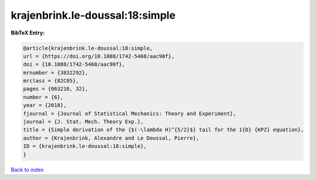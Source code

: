 krajenbrink.le-doussal:18:simple
================================

.. :cite:t:`krajenbrink.le-doussal:18:simple`

.. bibliography:: ../../All.bib

**BibTeX Entry:**

.. code-block:: bibtex

   @article{krajenbrink.le-doussal:18:simple,
   url = {https://doi.org/10.1088/1742-5468/aac90f},
   doi = {10.1088/1742-5468/aac90f},
   mrnumber = {3832292},
   mrclass = {82C05},
   pages = {063210, 32},
   number = {6},
   year = {2018},
   fjournal = {Journal of Statistical Mechanics: Theory and Experiment},
   journal = {J. Stat. Mech. Theory Exp.},
   title = {Simple derivation of the {$(-\lambda H)^{5/2}$} tail for the 1{D} {KPZ} equation},
   author = {Krajenbrink, Alexandre and Le Doussal, Pierre},
   ID = {krajenbrink.le-doussal:18:simple},
   }

`Back to index <../index>`_
